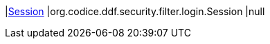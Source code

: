 |<<org.codice.ddf.security.filter.login.Session,Session>>
|org.codice.ddf.security.filter.login.Session
|null

